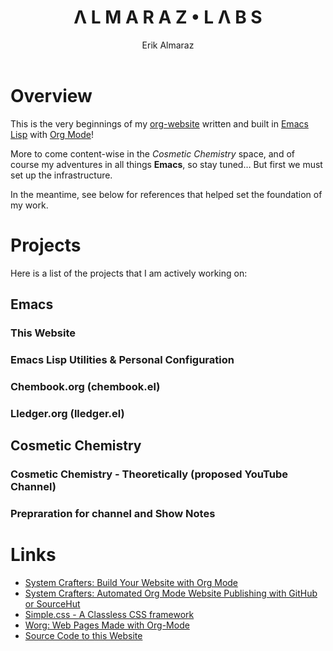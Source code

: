 #+TITLE:Λ L M A R A Z  •  L Λ B S
#+AUTHOR: Erik Almaraz

* Overview

This is the very beginnings of my [[https://github.com/skribest/org-website][org-website]] written and built in [[https://www.gnu.org/software/emacs/][Emacs Lisp]] with [[https://orgmode.org/][Org Mode]]!

More to come content-wise in the /Cosmetic Chemistry/ space, and of course my adventures in all things *Emacs*, so stay tuned...  But first we must set up the infrastructure.

In the meantime, see below for references that helped set the foundation of my work.

* Projects

Here is a list of the projects that I am actively working on:

** Emacs

*** This Website

*** Emacs Lisp Utilities & Personal Configuration

*** Chembook.org (chembook.el)

*** Lledger.org (lledger.el)


** Cosmetic Chemistry

*** Cosmetic Chemistry - Theoretically (proposed YouTube Channel)

*** Prepraration for channel and Show Notes


* Links

- [[https://systemcrafters.net/publishing-websites-with-org-mode/building-the-site/][System Crafters: Build Your Website with Org Mode]]
- [[https://systemcrafters.net/publishing-websites-with-org-mode/automated-site-publishing/][System Crafters: Automated Org Mode Website Publishing with GitHub or SourceHut]]
- [[https://simplecss.org/][Simple.css - A Classless CSS framework]]
- [[https://orgmode.org/worg/org-web.html][Worg: Web Pages Made with Org-Mode]]
- [[https://github.com/skribest/org-website][Source Code to this Website]]
